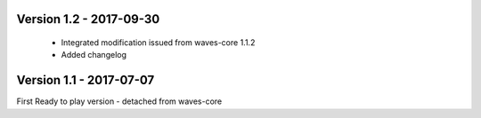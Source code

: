 Version 1.2 - 2017-09-30
------------------------

    - Integrated modification issued from waves-core 1.1.2
    - Added changelog


Version 1.1 - 2017-07-07
------------------------

First Ready to play version - detached from waves-core

